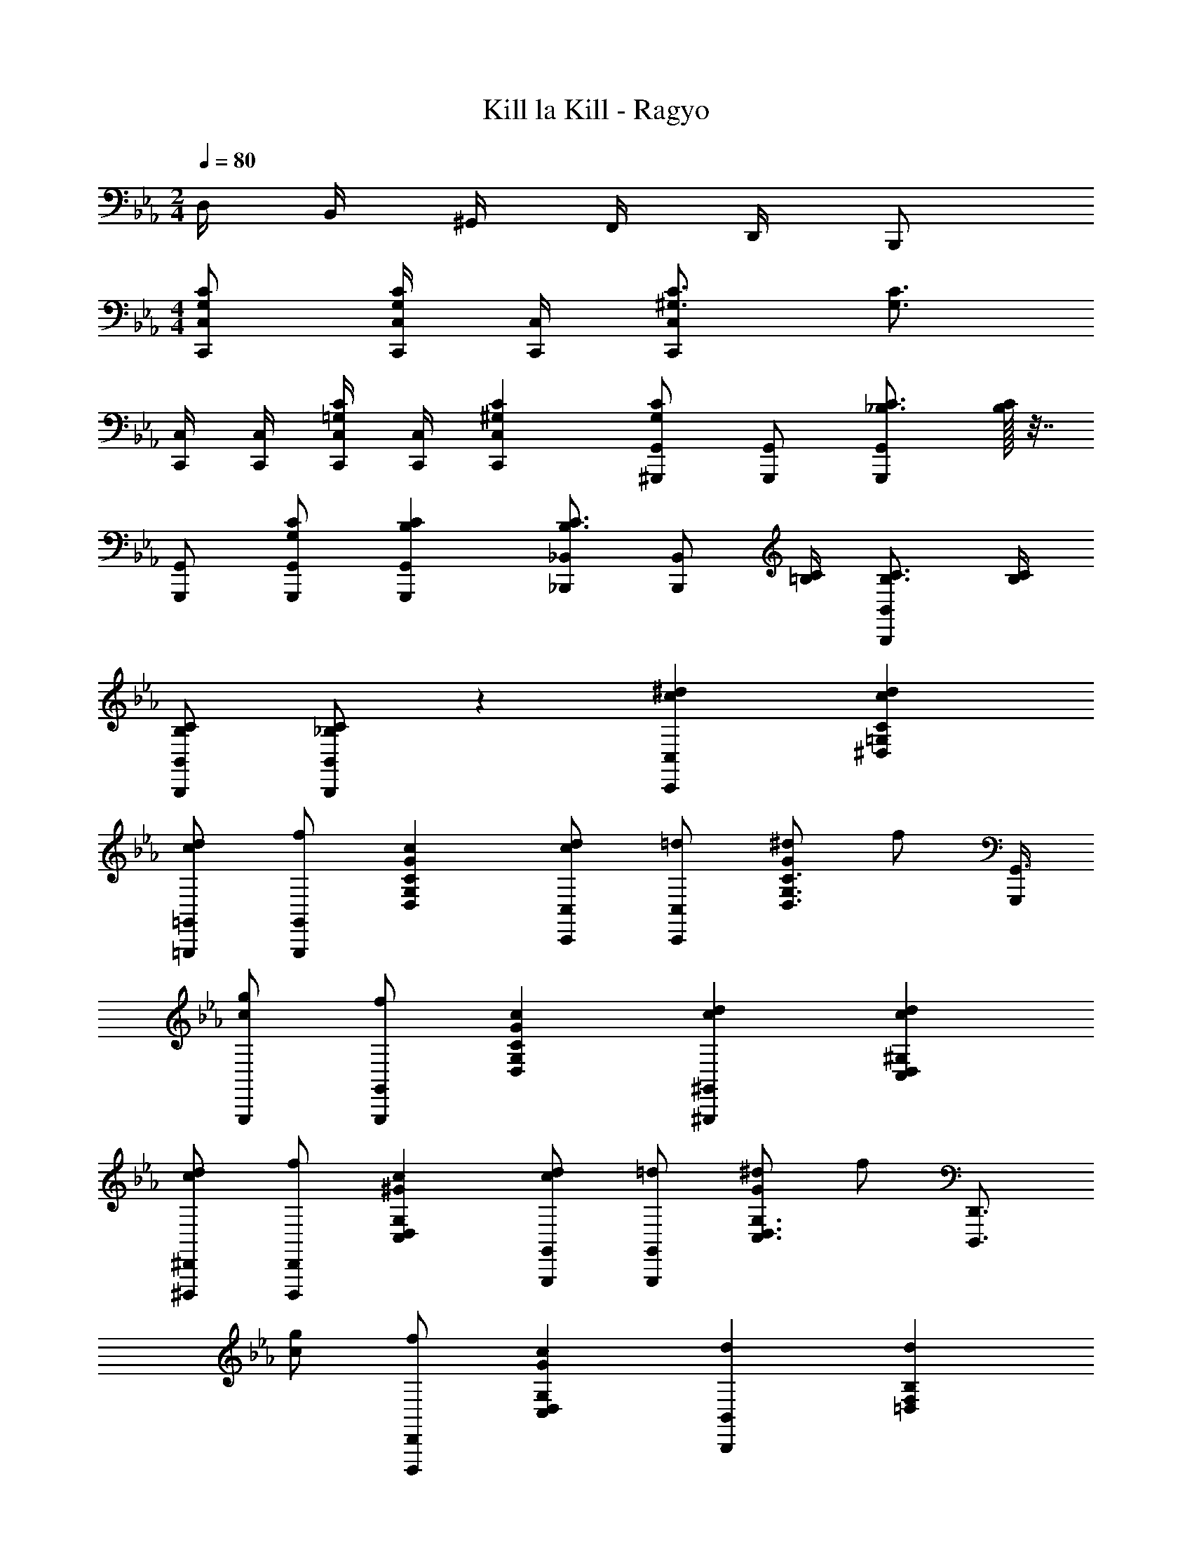 X: 1
T: Kill la Kill - Ragyo
Z: ABC Generated by Starbound Composer
L: 1/4
M: 2/4
Q: 1/4=80
K: Eb
D,/4 B,,/4 ^G,,/4 F,,/4 D,,/4 B,,,/2 
M: 4/4
[C/2G,/2C,/2C,,/2] [C,/4C,,/4C/2G,/2] [C,/4C,,/4] [C3/4^G,3/4C,C,,] [z/4C3/4G,3/4] 
[C,/4C,,/4] [C,/4C,,/4] [C,/4C,,/4C/2=G,/2] [C,/4C,,/4] [C^G,C,C,,] [G,,/2^G,,,/2CG,] [G,,/2G,,,/2] [C3/4_B,3/4G,,G,,,] [C/32B,/4] z7/32 
[G,,/2G,,,/2] [C/2G,/2G,,/2G,,,/2] [CB,G,,G,,,] [_B,,/2_B,,,/2C3/4B,3/4] [z/4B,,/2B,,,/2] [C/4=B,/4] [C3/4B,3/4B,,B,,,] [C/4B,/4] 
[C/2B,/2B,,/2B,,,/2] [C/2_B,/2B,,/2B,,,/2] z [^dcC,C,,] [dcC=G,^D,] 
[d/2=G,,/2=G,,,/2c] [f/2G,,/2G,,,/2] [cGCG,D,] [d/2C,/2C,,/2c] [=d/2C,/2C,,/2] [^d/2C3/4G,3/4D,3/4G] [z/4f/2] [G,,,/4G,,3/4] 
[g/2G,,,/2c] [f/2G,,/2G,,,/2] [cGCG,D,] [dc^G,,^G,,,] [dc^G,D,C,] 
[d/2^D,,/2^D,,,/2c] [f/2D,,/2D,,,/2] [c^GG,D,C,] [d/2G,,/2G,,,/2c] [=d/2G,,/2G,,,/2] [^d/2G,3/4D,3/4C,3/4G] [z/4f/2] [z/4D,,3/4D,,,3/4] 
[g/2c] [f/2D,,/2D,,,/2] [cGG,D,C,] [dB,,B,,,] [dB,F,=D,] 
[d/2c/2F,,/2F,,,/2] [f/2=d/2F,,/2F,,,/2] [^d/2B,F,D,] c/2 [d5/32B,,/2B,,,/2_b] z11/32 [=d/2B,,/2B,,,/2] [^d/2B,3/4F,3/4D,3/4] [z/4g3/2] [F,,3/4F,,,3/4] 
[F,,/2F,,,/2] [d/2B,F,D,] [z/2=d] [z/2G,,G,,,] ^d/2 [G,^D,C,c2] [d/2D,,/2D,,,/2] 
[f/2D,,/2D,,,/2] [cG,D,C,] [d/2G,,/2G,,,/2] [=d/2G,,/2G,,,/2] [^d/2G,3/4D,3/4C,3/4] [z/4f/2] [z/4D,,3/4D,,,3/4] g/2 
[D,,/4D,,,/4f/2] [D,,/4D,,,/4] [G,/4D,/4C,/4c] [G,/4D,/4C,/4] [G,/4D,/4C,/4] [G,/4D,/4C,/4] 
M: 21/16
[c/2=G,D,C,] [C/2c=G4^D4] [z/2C3/4G,3/4D,3/4] [z/4=d/2] [z/4D,/2C,/2=G,,/2] [z/4^d/2] C,/4 
[D,/4c/2] G,/4 [z/4C/2G,/2D,/2] [z/4=d/2] [z/4B,/2] c/2 ^d/2 c/2 
M: 4/4
[f/2D,C,^G,,^G4] g/2 [f/2^G,3/4D,3/4C,3/4] 
[z/4c/2] [z/4C,/2G,,/2D,,/2] [z/4d/2] G,,/4 [C,/4f/2] D,/4 [d/2G,/2D,/2C,/2] [=d/2=G,/2] [d/2C,G,,F,,F4] ^d/2 [=d/2F,3/4C,3/4G,,3/4] 
[z/4_B/2] [z/4G,,/2F,,/2C,,/2] [z/4^d/2] F,,/4 [G,,/4f/2] C,/4 [d/2F,/2C,/2G,,/2] [=d/2D,/2] [f/2F,3/4=D,B,,B4] [z/4^d/2] [z/4B,3/4F,3/4] [f/2D,/2] 
[z/4g/2] [z/4D,/2B,,/2F,,/2] [z/4f/2] B,,/4 [D,/4g/2] F,/4 [f/2B,/2F,/2D,/2] [=d/2=B,/2] [^d/2G,^D,C,] =d/2 [^d/2C3/4G,3/4D,3/4] 
[z/4c/2] [z/4D,/2C,/2=G,,/2] [z/4d/2] [z/4D,3/4C,3/4G,,3/4] =d/2 [^d/2CG,D,] c/2 
M: 9/8
[f/2_B,F,=D,B4] d/2 [f/2=D3/4B,3/4F,3/4] 
c/2 [f/2F,/2D,/2B,,/2] [z/4c/2F,3/4D,3/4] [z/4B,,/2] f/2 [c/2DB,F,] z/2 
M: 4/4
[d/2^D,C,A,,A4] f/2 
[d/2A,3/4D,3/4C,3/4] [z/4c/2] [z/4C,/2A,,/2D,,/2] [z/4d/2] [z/4C,3/4A,,3/4D,,3/4] c/2 [d/2A,D,C,] c/2 [d/2D,C,^G,,G4] f/2 
[d/2^G,3/4D,3/4C,3/4] [z/4=d/2] [z/4C,/2G,,/2D,,/2] [z/4^d/2] [z/4C,3/4G,,3/4D,,3/4] c/2 [=d/2G,D,C,] B/2 [^d/2C,/2=G2] [C2/5=d/2] z/10 
[^d/2C,/2] [C2/5c/2] z/10 [d/2C,/2G2] [C2/5=d/2] z/10 [^d/2C,/2] [C2/5c/2] z/10 [d/2G,,/2^G2] [G,2/5=d/2] z/10 
[^d/2G,,/2] [G,2/5c/2] z/10 [d/2G,,/2G2] [G,2/5=d/2] z/10 [^d/2G,,/2] [G,2/5c/2] z/10 [f/2B,,/2B2] [B,2/5d/2] z/10 
[f/2B,,/2] [B,13/32d/2] z3/32 [f/2B,,/2B2] [B,13/32=d/2] z3/32 [f/2B,,/2] [B,13/32c/2] z3/32 [^d/2G,,/2G2] [G,13/32=d/2] z3/32 
^d/2 c/2 d/2 
